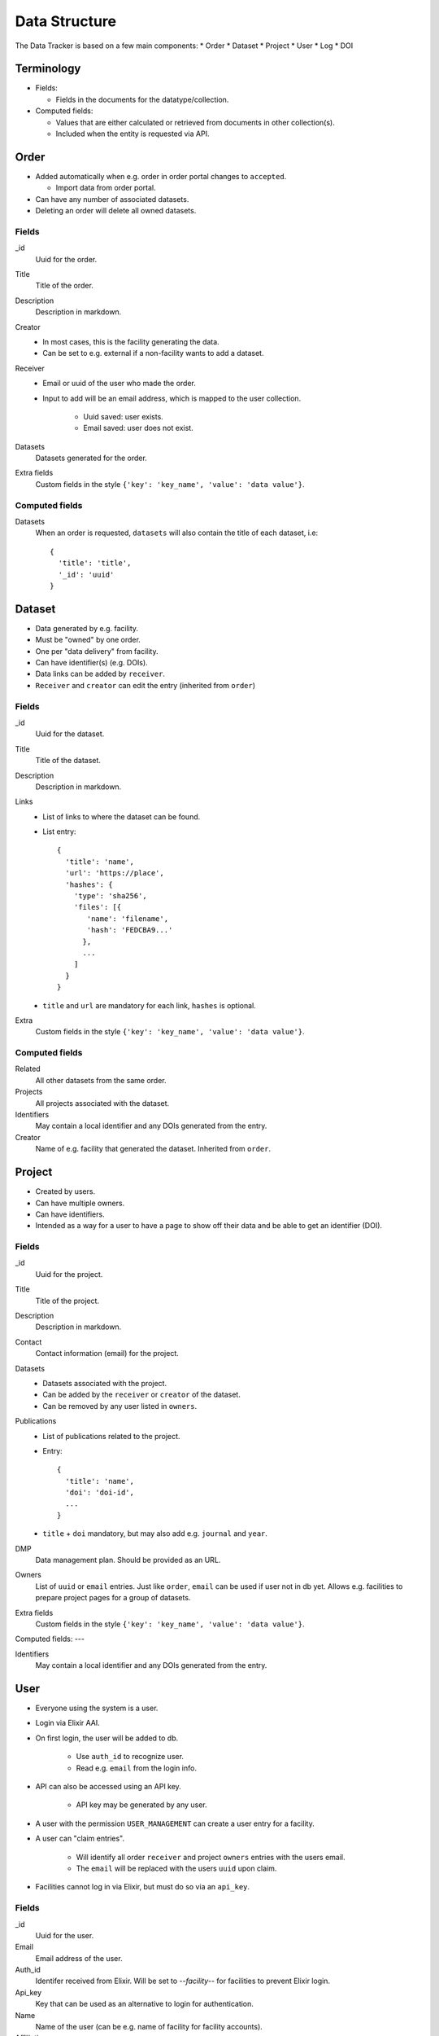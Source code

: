 **************
Data Structure
**************

The Data Tracker is based on a few main components:
* Order
* Dataset
* Project
* User
* Log
* DOI

Terminology
===========

* Fields:
  
  - Fields in the documents for the datatype/collection.
    
* Computed fields:

  - Values that are either calculated or retrieved from documents in other collection(s).
  - Included when the entity is requested via API.


Order
=====

* Added automatically when e.g. order in order portal changes to ``accepted``.
  
  - Import data from order portal.

* Can have any number of associated datasets.
* Deleting an order will delete all owned datasets.

Fields
------

_id
    Uuid for the order.
Title
    Title of the order.
Description
    Description in markdown.
Creator
    * In most cases, this is the facility generating the data.
    * Can be set to e.g. external if a non-facility wants to add a dataset.
Receiver
    * Email or uuid of the user who made the order.
    * Input to add will be an email address, which is mapped to the user collection.
      
       - Uuid saved: user exists.
       - Email saved: user does not exist.

Datasets
    Datasets generated for the order.
Extra fields
    Custom fields in the style ``{'key': 'key_name', 'value': 'data value'}``.

Computed fields
---------------
Datasets
    When an order is requested, ``datasets`` will also contain the title of each dataset, i.e::

        {
          'title': 'title',
          '_id': 'uuid'
        }


Dataset
=======

* Data generated by e.g. facility.
* Must be "owned" by one order.
* One per "data delivery" from facility.
* Can have identifier(s) (e.g. DOIs).
* Data links can be added by ``receiver``.
* ``Receiver`` and ``creator`` can edit the entry (inherited from ``order``)

Fields
------
_id
    Uuid for the dataset.
Title
    Title of the dataset.
Description
    Description in markdown.
Links
    * List of links to where the dataset can be found.
    * List entry::

       {
         'title': 'name',
         'url': 'https://place',
         'hashes': {
           'type': 'sha256',
           'files': [{
              'name': 'filename',
              'hash': 'FEDCBA9...'
             },
             ...
           ]
         }
       }

    * ``title`` and ``url`` are mandatory for each link, ``hashes`` is optional.
Extra
    Custom fields in the style ``{'key': 'key_name', 'value': 'data value'}``.


Computed fields
---------------
Related
    All other datasets from the same order.
Projects
    All projects associated with the dataset.
Identifiers
    May contain a local identifier and any DOIs generated from the entry.
Creator
    Name of e.g. facility that generated the dataset. Inherited from ``order``. 


Project
=======

* Created by users.
* Can have multiple owners.
* Can have identifiers.
* Intended as a way for a user to have a page to show off their data and be able to get an identifier (DOI).

Fields
------
_id
    Uuid for the project.
Title
    Title of the project.
Description
    Description in markdown.
Contact
    Contact information (email) for the project.
Datasets
    * Datasets associated with the project.
    * Can be added by the ``receiver`` or ``creator`` of the dataset.
    * Can be removed by any user listed in ``owners``.
Publications
    * List of publications related to the project.
    * Entry::

       {
         'title': 'name',
         'doi': 'doi-id',
	 ...
       }

    * ``title`` + ``doi`` mandatory, but may also add e.g. ``journal`` and ``year``.
DMP
    Data management plan. Should be provided as an URL.
Owners
    List of ``uuid`` or ``email`` entries. Just like ``order``, ``email`` can be used if user not in db yet. Allows e.g. facilities to prepare project pages for a group of datasets.
Extra fields
    Custom fields in the style ``{'key': 'key_name', 'value': 'data value'}``.

Computed fields:
---

Identifiers
    May contain a local identifier and any DOIs generated from the entry.


User
====

* Everyone using the system is a user.
* Login via Elixir AAI.
* On first login, the user will be added to db.

   * Use ``auth_id`` to recognize user.

   * Read e.g. ``email`` from the login info.

* API can also be accessed using an API key.
  
   * API key may be generated by any user.

* A user with the permission ``USER_MANAGEMENT``  can create a user entry for a facility.
* A user can "claim entries".

   * Will identify all order ``receiver`` and project ``owners`` entries with the users email.

   * The ``email`` will be replaced with the users ``uuid`` upon claim.

* Facilities cannot log in via Elixir, but must do so via an ``api_key``.

Fields
------
_id
    Uuid for the user.
Email
    Email address of the user.
Auth_id
    Identifer received from Elixir. Will be set to `--facility--` for facilities to prevent Elixir login.
Api_key
    Key that can be used as an alternative to login for authentication.
Name
    Name of the user (can be e.g. name of facility for facility accounts).
Affiliation
    University/company etc.
Country
    The country of the user.
Permissions
    A list of the extra permissions the user has (see :ref:`permissions_section`).


Log
===

* Whenever an entry (``order``, ``dataset``, ``project``, or ``user``) is changed, a log should be written.
* All logs are in the same collection.
* A special function will be used to show changes between different versions of an entry.

Fields
------
_id
    Uuid for the log.
Action
    Type of action (add, edit, or delete).
Comment
    Short description of why it was made (e.g. "Add Dataset from addDataset".
Data_type
    The collection that was modified (``order``, ``dataset``, ``project``, or ``user``).
Data
    * Add/edit: complete copy of the new document.
    * Delete: empty.
Timestamp
    The time the action was performed.
User
    Uuid of the user that performed the action.


DOI
===
* Two collections
  - ``doi_req`` - Requests for a DOI.
  - ``doi`` - Accepted DOIs.
* Users can request a DOI for datasets and projects.
* Upon request, entry data is copied to ``doi_req``.
* A reviewer will need to check the data for the request.

   - Required fields.
     
   - File hashes.

* If accepted, the data will be copied to ``doi``.
* Each DOI document is a complete copy of the entire data structure that was accepted for the DOI.
* A DOI will not be updated or deleted.
* A DOI request may be updated (by reviewer) but not deleted.


Fields (request)
----------------
_id
    Uuid for the request.
Data
    * A complete copy of all relevant data
    * A project with associated datasets will include copies of the datasets in ``datasets`` instead of only uuids.
Status
    Requested, Accepted, or Rejected.
User
    User that made the request
Updates
    Mini log system::

       {
         'timestamp': <current time>,
         'new_status': 'new_status'
       }

Type
    Datatype for the entry; ``dataset`` or ``project``.
Comments
    List of comments from the reviewer. Entry::

       {
         'comment': 'comment',
         'timestamp': <timestamp>,
         'user': <user uuid>
       }

Computed Fields (request)
-------------------------
Other_requests
    Other requests that have been made for the same entry. Provided in order to allow the reviewer to see e.g. comments on earlier requests.


Fields (doi entry)
------------------
_id
    The DOI identifier.
Timestamp
    When the entry was created (accepted).
Data
    The complete entry that has been accepted.


Other topics
============

Identifiers
-----------
* Only uuid initially.
* Can request a "fancier" local identifer for ``dataset``/``project``.

   - ``scilifelab.facility.orderxyz.dataset1``
      
   - ``scilifelab.projects.title1``
